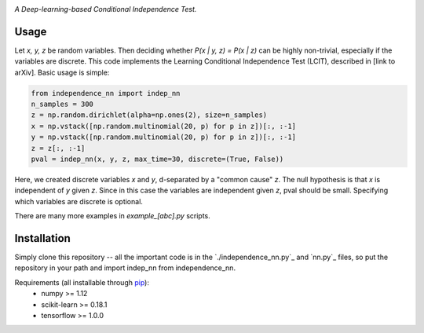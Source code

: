 .. image:: https://img.shields.io/badge/License-MIT-yellow.svg
    :target: https://opensource.org/licenses/MIT
    :alt: License

*A Deep-learning-based Conditional Independence Test.*

Usage
-----
Let *x, y, z* be random variables. Then deciding whether *P(x | y, z) = P(x | z)* 
can be highly non-trivial, especially if the variables are discrete. This code 
implements the Learning Conditional Independence Test (LCIT), described in 
[link to arXiv]. Basic usage is simple:

.. code:: python 

    from independence_nn import indep_nn
    n_samples = 300
    z = np.random.dirichlet(alpha=np.ones(2), size=n_samples)
    x = np.vstack([np.random.multinomial(20, p) for p in z])[:, :-1]
    y = np.vstack([np.random.multinomial(20, p) for p in z])[:, :-1]
    z = z[:, :-1]
    pval = indep_nn(x, y, z, max_time=30, discrete=(True, False))

Here, we created discrete variables *x* and *y*, d-separated by a "common cause"
*z*. The null hypothesis is that *x* is independent of *y* given *z*. Since in this 
case the variables are independent given *z*, pval should be small. Specifying which 
variables are discrete is optional.

There are many more examples in `example_[abc].py` scripts.

Installation
------------
Simply clone this repository -- all the important code is in the
`./independence_nn.py`_ and `nn.py`_ files, so put the repository
in your path and import indep_nn from independence_nn.
  
Requirements (all installable through `pip`_):
    * numpy >= 1.12
    * scikit-learn >= 0.18.1
    * tensorflow >= 1.0.0

.. _pip: http://www.pip-installer.org/en/latest/
